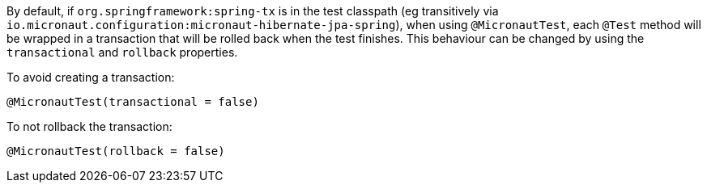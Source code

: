 By default, if `org.springframework:spring-tx` is in the test classpath (eg transitively via
`io.micronaut.configuration:micronaut-hibernate-jpa-spring`), when using `@MicronautTest`, each `@Test` method will be
wrapped in a transaction that will be rolled back when the test finishes. This behaviour can be changed by using the
`transactional` and `rollback` properties.

To avoid creating a transaction:

```java
@MicronautTest(transactional = false)
```

To not rollback the transaction:

```java
@MicronautTest(rollback = false)
```